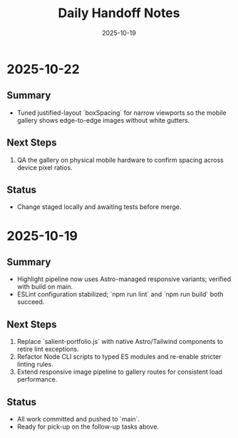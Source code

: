 #+TITLE: Daily Handoff Notes
#+DATE: 2025-10-19

* 2025-10-22
** Summary
- Tuned justified-layout `boxSpacing` for narrow viewports so the mobile gallery shows edge-to-edge images without white gutters.

** Next Steps
1. QA the gallery on physical mobile hardware to confirm spacing across device pixel ratios.

** Status
- Change staged locally and awaiting tests before merge.

* 2025-10-19
** Summary
- Highlight pipeline now uses Astro-managed responsive variants; verified with build on main.
- ESLint configuration stabilized; `npm run lint` and `npm run build` both succeed.

** Next Steps
1. Replace `salient-portfolio.js` with native Astro/Tailwind components to retire lint exceptions.
2. Refactor Node CLI scripts to typed ES modules and re-enable stricter linting rules.
3. Extend responsive image pipeline to gallery routes for consistent load performance.

** Status
- All work committed and pushed to `main`.
- Ready for pick-up on the follow-up tasks above.
